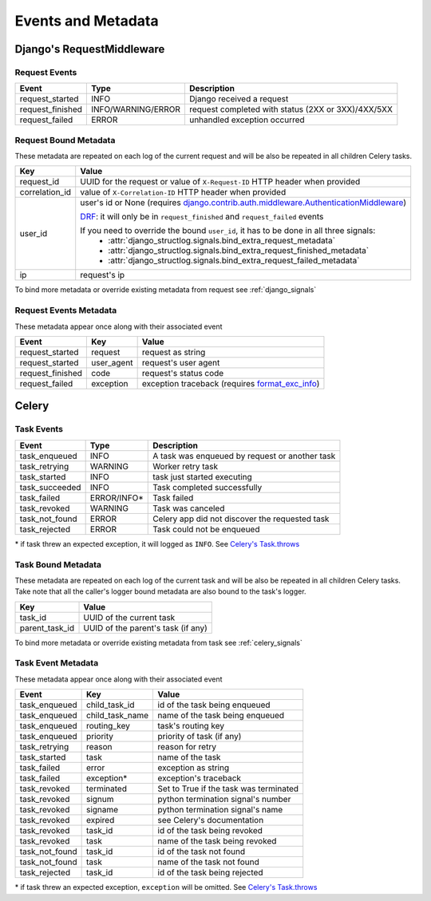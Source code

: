 Events and Metadata
===================

Django's RequestMiddleware
--------------------------

Request Events
^^^^^^^^^^^^^^

+------------------+--------------------+----------------------------------------------------+
| Event            | Type               | Description                                        |
+==================+====================+====================================================+
| request_started  | INFO               | Django received a request                          |
+------------------+--------------------+----------------------------------------------------+
| request_finished | INFO/WARNING/ERROR | request completed with status (2XX or 3XX)/4XX/5XX |
+------------------+--------------------+----------------------------------------------------+
| request_failed   | ERROR              | unhandled exception occurred                       |
+------------------+--------------------+----------------------------------------------------+

Request Bound Metadata
^^^^^^^^^^^^^^^^^^^^^^

These metadata are repeated on each log of the current request and will be also be repeated in all children Celery tasks.

+------------------+---------------------------------------------------------------------------------------------------------------------------------+
| Key              | Value                                                                                                                           |
+==================+=================================================================================================================================+
| request_id       | UUID for the request or value of ``X-Request-ID`` HTTP header when provided                                                     |
+------------------+---------------------------------------------------------------------------------------------------------------------------------+
| correlation_id   | value of ``X-Correlation-ID`` HTTP header when provided                                                                         |
+------------------+---------------------------------------------------------------------------------------------------------------------------------+
| user_id          | user's id or None (requires `django.contrib.auth.middleware.AuthenticationMiddleware`_)                                         |
|                  |                                                                                                                                 |
|                  | `DRF <https://www.django-rest-framework.org/>`_: it will only be in ``request_finished`` and ``request_failed`` events          |
|                  |                                                                                                                                 |
|                  | If you need to override the bound ``user_id``, it has to be done in all three signals:                                          |
|                  |  - :attr:`django_structlog.signals.bind_extra_request_metadata`                                                                 |
|                  |  - :attr:`django_structlog.signals.bind_extra_request_finished_metadata`                                                        |
|                  |  - :attr:`django_structlog.signals.bind_extra_request_failed_metadata`                                                          |
+------------------+---------------------------------------------------------------------------------------------------------------------------------+
| ip               | request's ip                                                                                                                    |
+------------------+---------------------------------------------------------------------------------------------------------------------------------+

To bind more metadata or override existing metadata from request see :ref:`django_signals`

.. _`django.contrib.auth.middleware.AuthenticationMiddleware`: https://docs.djangoproject.com/en/dev/ref/middleware/#module-django.contrib.auth.middleware


Request Events Metadata
^^^^^^^^^^^^^^^^^^^^^^^

These metadata appear once along with their associated event

+------------------+------------------+--------------------------------------------------------------+
| Event            | Key              | Value                                                        |
+==================+==================+==============================================================+
| request_started  | request          | request as string                                            |
+------------------+------------------+--------------------------------------------------------------+
| request_started  | user_agent       | request's user agent                                         |
+------------------+------------------+--------------------------------------------------------------+
| request_finished | code             | request's status code                                        |
+------------------+------------------+--------------------------------------------------------------+
| request_failed   | exception        | exception traceback (requires format_exc_info_)              |
+------------------+------------------+--------------------------------------------------------------+

.. _format_exc_info: https://www.structlog.org/en/stable/api.html#structlog.processors.format_exc_info

Celery
------

Task Events
^^^^^^^^^^^

+--------------------+-------------+------------------------------------------------+
| Event              | Type        | Description                                    |
+====================+=============+================================================+
| task_enqueued      | INFO        | A task was enqueued by request or another task |
+--------------------+-------------+------------------------------------------------+
| task_retrying      | WARNING     | Worker retry task                              |
+--------------------+-------------+------------------------------------------------+
| task_started       | INFO        | task just started executing                    |
+--------------------+-------------+------------------------------------------------+
| task_succeeded     | INFO        | Task completed successfully                    |
+--------------------+-------------+------------------------------------------------+
| task_failed        | ERROR/INFO* | Task failed                                    |
+--------------------+-------------+------------------------------------------------+
| task_revoked       | WARNING     | Task was canceled                              |
+--------------------+-------------+------------------------------------------------+
| task_not_found     | ERROR       | Celery app did not discover the requested task |
+--------------------+-------------+------------------------------------------------+
| task_rejected      | ERROR       | Task could not be enqueued                     |
+--------------------+-------------+------------------------------------------------+

\* if task threw an expected exception, it will logged as ``INFO``. See `Celery's Task.throws <https://docs.celeryproject.org/en/latest/userguide/tasks.html#Task.throws>`_

Task Bound Metadata
^^^^^^^^^^^^^^^^^^^

These metadata are repeated on each log of the current task and will be also be repeated in all children Celery tasks.
Take note that all the caller's logger bound metadata are also bound to the task's logger.

+------------------+------------------------------------+
| Key              | Value                              |
+==================+====================================+
| task_id          | UUID of the current task           |
+------------------+------------------------------------+
| parent_task_id   | UUID of the parent's task (if any) |
+------------------+------------------------------------+

To bind more metadata or override existing metadata from task see :ref:`celery_signals`


Task Event Metadata
^^^^^^^^^^^^^^^^^^^

These metadata appear once along with their associated event

+------------------+------------------+----------------------------------------+
| Event            | Key              | Value                                  |
+==================+==================+========================================+
| task_enqueued    | child_task_id    | id of the task being enqueued          |
+------------------+------------------+----------------------------------------+
| task_enqueued    | child_task_name  | name of the task being enqueued        |
+------------------+------------------+----------------------------------------+
| task_enqueued    | routing_key      | task's routing key                     |
+------------------+------------------+----------------------------------------+
| task_enqueued    | priority         | priority of task (if any)              |
+------------------+------------------+----------------------------------------+
| task_retrying    | reason           | reason for retry                       |
+------------------+------------------+----------------------------------------+
| task_started     | task             | name of the task                       |
+------------------+------------------+----------------------------------------+
| task_failed      | error            | exception as string                    |
+------------------+------------------+----------------------------------------+
| task_failed      | exception*       | exception's traceback                  |
+------------------+------------------+----------------------------------------+
| task_revoked     | terminated       | Set to True if the task was terminated |
+------------------+------------------+----------------------------------------+
| task_revoked     | signum           | python termination signal's number     |
+------------------+------------------+----------------------------------------+
| task_revoked     | signame          | python termination signal's name       |
+------------------+------------------+----------------------------------------+
| task_revoked     | expired          | see Celery's documentation             |
+------------------+------------------+----------------------------------------+
| task_revoked     | task_id          | id of the task being revoked           |
+------------------+------------------+----------------------------------------+
| task_revoked     | task             | name of the task being revoked         |
+------------------+------------------+----------------------------------------+
| task_not_found   | task_id          | id of the task not found               |
+------------------+------------------+----------------------------------------+
| task_not_found   | task             | name of the task not found             |
+------------------+------------------+----------------------------------------+
| task_rejected    | task_id          | id of the task being rejected          |
+------------------+------------------+----------------------------------------+

\* if task threw an expected exception, ``exception`` will be omitted. See `Celery's Task.throws <https://docs.celeryproject.org/en/latest/userguide/tasks.html#Task.throws>`_
